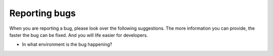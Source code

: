 Reporting bugs
==============

When you are reporting a bug, please look over the following suggestions.  The
more information you can provide, the faster the bug can be fixed.  And you
will life easier for developers.

* In what environment is the bug happening?
